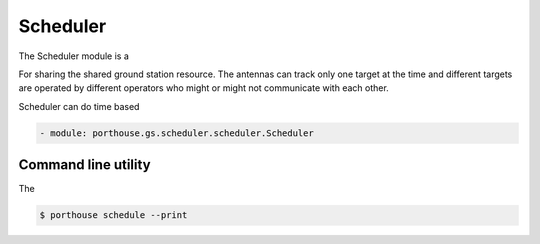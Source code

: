 
Scheduler
#########

The Scheduler module is a

For sharing the shared ground station resource.
The antennas can track only one target at the time
and different targets are operated by different operators who might or might not communicate with each other.


Scheduler can do time based

.. code-block:: yaml

    - module: porthouse.gs.scheduler.scheduler.Scheduler



Command line utility
--------------------

The

.. code-block:: console

    $ porthouse schedule --print
